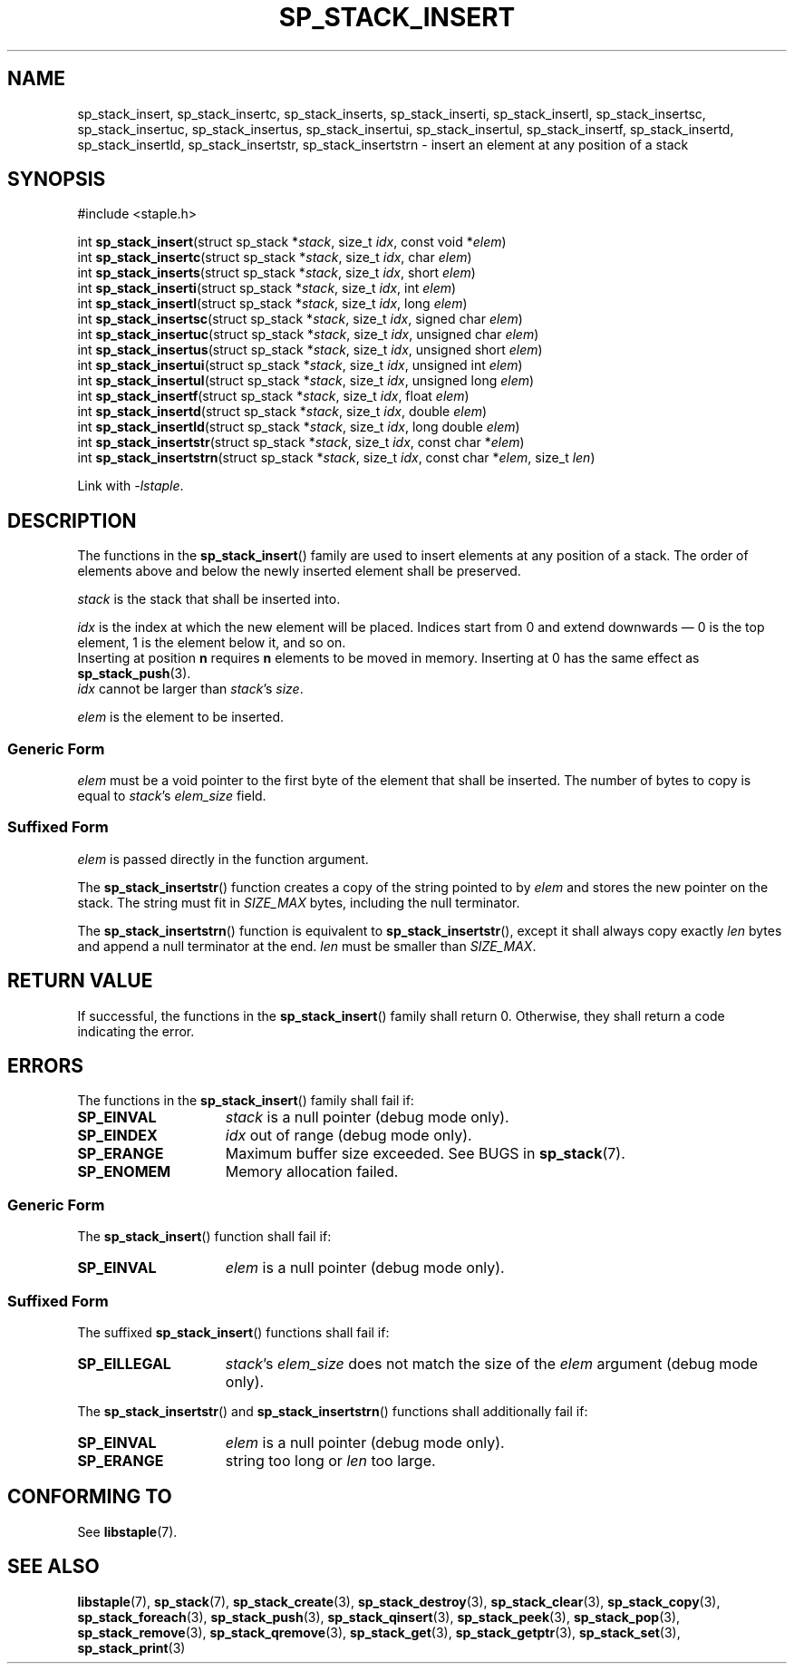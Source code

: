 .\"  Staple - A general-purpose data structure library in pure C89.
.\"  Copyright (C) 2021  Randoragon
.\" 
.\"  This library is free software; you can redistribute it and/or
.\"  modify it under the terms of the GNU Lesser General Public
.\"  License as published by the Free Software Foundation;
.\"  version 2.1 of the License.
.\" 
.\"  This library is distributed in the hope that it will be useful,
.\"  but WITHOUT ANY WARRANTY; without even the implied warranty of
.\"  MERCHANTABILITY or FITNESS FOR A PARTICULAR PURPOSE.  See the GNU
.\"  Lesser General Public License for more details.
.\" 
.\"  You should have received a copy of the GNU Lesser General Public
.\"  License along with this library; if not, write to the Free Software
.\"  Foundation, Inc., 51 Franklin Street, Fifth Floor, Boston, MA  02110-1301  USA
.\"--------------------------------------------------------------------------------
.TH SP_STACK_INSERT 3 DATE "libstaple-VERSION"
.SH NAME
sp_stack_insert, sp_stack_insertc, sp_stack_inserts, sp_stack_inserti,
sp_stack_insertl, sp_stack_insertsc, sp_stack_insertuc, sp_stack_insertus,
sp_stack_insertui, sp_stack_insertul, sp_stack_insertf, sp_stack_insertd,
sp_stack_insertld, sp_stack_insertstr, sp_stack_insertstrn \- insert an element
at any position of a stack
.SH SYNOPSIS
.ad l
#include <staple.h>
.sp
int
.BR sp_stack_insert "(struct sp_stack"
.RI * stack ,
size_t
.IR idx ,
const void
.RI * elem )
.br
int
.BR sp_stack_insertc "(struct sp_stack"
.RI * stack ,
size_t
.IR idx ,
char
.IR elem )
.br
int
.BR sp_stack_inserts "(struct sp_stack"
.RI * stack ,
size_t
.IR idx ,
short
.IR elem )
.br
int
.BR sp_stack_inserti "(struct sp_stack"
.RI * stack ,
size_t
.IR idx ,
int
.IR elem )
.br
int
.BR sp_stack_insertl "(struct sp_stack"
.RI * stack ,
size_t
.IR idx ,
long
.IR elem )
.br
int
.BR sp_stack_insertsc "(struct sp_stack"
.RI * stack ,
size_t
.IR idx ,
signed char
.IR elem )
.br
int
.BR sp_stack_insertuc "(struct sp_stack"
.RI * stack ,
size_t
.IR idx ,
unsigned char
.IR elem )
.br
int
.BR sp_stack_insertus "(struct sp_stack"
.RI * stack ,
size_t
.IR idx ,
unsigned short
.IR elem )
.br
int
.BR sp_stack_insertui "(struct sp_stack"
.RI * stack ,
size_t
.IR idx ,
unsigned int
.IR elem )
.br
int
.BR sp_stack_insertul "(struct sp_stack"
.RI * stack ,
size_t
.IR idx ,
unsigned long
.IR elem )
.br
int
.BR sp_stack_insertf "(struct sp_stack"
.RI * stack ,
size_t
.IR idx ,
float
.IR elem )
.br
int
.BR sp_stack_insertd "(struct sp_stack"
.RI * stack ,
size_t
.IR idx ,
double
.IR elem )
.br
int
.BR sp_stack_insertld "(struct sp_stack"
.RI * stack ,
size_t
.IR idx ,
long double
.IR elem )
.br
int
.BR sp_stack_insertstr "(struct sp_stack"
.RI * stack ,
size_t
.IR idx ,
const char
.RI * elem )
.br
int
.BR sp_stack_insertstrn "(struct sp_stack"
.RI * stack ,
size_t
.IR idx ,
const char
.RI * elem ,
size_t
.IR len )
.sp
Link with \fI-lstaple\fP.
.ad
.SH DESCRIPTION
The functions in the
.BR sp_stack_insert ()
family are used to insert elements at any position of a stack. The order of
elements above and below the newly inserted element shall be preserved.
.P
.I stack
is the stack that shall be inserted into.
.P
.I idx
is the index at which the new element will be placed. Indices start from 0 and
extend downwards \(em 0 is the top element, 1 is the element below it, and so
on.
.br
Inserting at position \fBn\fP requires \fBn\fP elements to be moved in memory.
Inserting at 0 has the same effect as
.BR sp_stack_push (3).
.br
.I idx
cannot be larger than
.IR stack "'s " size .
.P
.I elem
is the element to be inserted.
.SS Generic Form
.I elem
must be a void pointer to the first byte of the element that shall be inserted.
The number of bytes to copy is equal to
.IR stack "'s " elem_size
field.
.SS Suffixed Form
.I elem
is passed directly in the function argument.
.P
The
.BR sp_stack_insertstr ()
function creates a copy of the string pointed to by
.I elem
and stores the new pointer on the stack. The string must fit in
.I SIZE_MAX
bytes, including the null terminator.
.P
The
.BR sp_stack_insertstrn ()
function is equivalent to
.BR sp_stack_insertstr (),
except it shall always copy exactly
.I len
bytes and append a null terminator at the end.
.I len
must be smaller than
.IR SIZE_MAX .
.SH RETURN VALUE
If successful, the functions in the
.BR sp_stack_insert ()
family shall return 0. Otherwise, they shall return a code indicating the
error.
.SH ERRORS
The functions in the
.BR sp_stack_insert ()
family shall fail if:
.IP \fBSP_EINVAL\fP 1.5i
.I stack
is a null pointer (debug mode only).
.IP \fBSP_EINDEX\fP 1.5i
.I idx
out of range (debug mode only).
.IP \fBSP_ERANGE\fP 1.5i
Maximum buffer size exceeded. See BUGS in
.BR sp_stack (7).
.IP \fBSP_ENOMEM\fP 1.5i
Memory allocation failed.
.SS Generic Form
The
.BR sp_stack_insert ()
function shall fail if:
.IP \fBSP_EINVAL\fP 1.5i
.I elem
is a null pointer (debug mode only).
.SS Suffixed Form
The suffixed
.BR sp_stack_insert ()
functions shall fail if:
.IP \fBSP_EILLEGAL\fP 1.5i
.IR stack "'s " elem_size
does not match the size of the
.I elem
argument (debug mode only).
.P
The
.BR sp_stack_insertstr ()
and
.BR sp_stack_insertstrn ()
functions shall additionally fail if:
.IP \fBSP_EINVAL\fP 1.5i
.I elem
is a null pointer (debug mode only).
.IP \fBSP_ERANGE\fP 1.5i
string too long or
.I len
too large.
.SH CONFORMING TO
See
.BR libstaple (7).
.SH SEE ALSO
.ad l
.BR libstaple (7),
.BR sp_stack (7),
.BR sp_stack_create (3),
.BR sp_stack_destroy (3),
.BR sp_stack_clear (3),
.BR sp_stack_copy (3),
.BR sp_stack_foreach (3),
.BR sp_stack_push (3),
.BR sp_stack_qinsert (3),
.BR sp_stack_peek (3),
.BR sp_stack_pop (3),
.BR sp_stack_remove (3),
.BR sp_stack_qremove (3),
.BR sp_stack_get (3),
.BR sp_stack_getptr (3),
.BR sp_stack_set (3),
.BR sp_stack_print (3)
